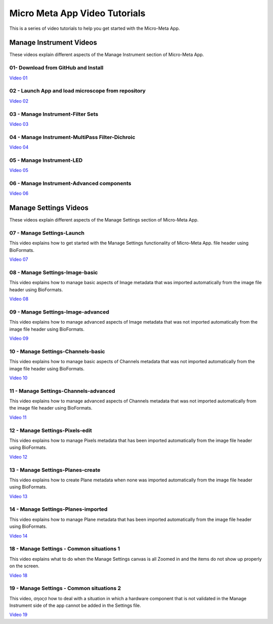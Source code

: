 ******************************
Micro Meta App Video Tutorials
******************************
This is a series of video tutorials to help you get started with the Micro-Meta App.

Manage Instrument Videos
========================
These videos explain different aspects of the Manage Instrument section of Micro-Meta App.

01- Download from GitHub and Install
------------------------------------
`Video 01 <https://vimeo.com/529609242>`_

02 - Launch App and load microscope from repository
---------------------------------------------------
`Video 02 <https://vimeo.com/529609310>`_

03 - Manage Instrument-Filter Sets
----------------------------------
`Video 03 <https://vimeo.com/529613453>`_

04 - Manage Instrument-MultiPass Filter-Dichroic
------------------------------------------------
`Video 04 <https://vimeo.com/529613530>`_

05 - Manage Instrument-LED
--------------------------
`Video 05 <https://vimeo.com/529613575>`_

06 - Manage Instrument-Advanced components
------------------------------------------
`Video 06 <https://vimeo.com/529613602>`_


Manage Settings Videos
======================
These videos explain different aspects of the Manage Settings section of Micro-Meta App.

07 - Manage Settings-Launch
---------------------------
This video explains how to get started with the Manage Settings functionality of Micro-Meta App. file header using BioFormats. 

`Video 07 <https://vimeo.com/529613658>`_

08 - Manage Settings-Image-basic
--------------------------------
This video explains how to manage basic aspects of Image metadata that was imported automatically from the image file header using BioFormats. 

`Video 08 <https://vimeo.com/529613673>`_

09 - Manage Settings-Image-advanced
-----------------------------------
This video explains how to manage advanced aspects of Image metadata that was not imported automatically from the image file header using BioFormats. 

`Video 09 <https://vimeo.com/529613687>`_

10 - Manage Settings-Channels-basic
-----------------------------------
This video explains how to manage basic aspects of Channels metadata that was not imported automatically from the image file header using BioFormats. 

`Video 10 <https://vimeo.com/529613707>`_

11 - Manage Settings-Channels-advanced
--------------------------------------
This video explains how to manage advanced aspects of Channels metadata that was not imported automatically from the image file header using BioFormats. 

`Video 11 <https://vimeo.com/529613746>`_

12 - Manage Settings-Pixels-edit
--------------------------------
This video explains how to manage Pixels metadata that has been imported automatically from the image file header using BioFormats. 

`Video 12 <https://vimeo.com/529616794>`_

13 - Manage Settings-Planes-create
----------------------------------
This video explains how to create Plane metadata when none was imported automatically from the image file header using BioFormats. 

`Video 13 <https://vimeo.com/529616806>`_

14 - Manage Settings-Planes-imported
------------------------------------
This video explains how to manage Plane metadata that has been imported automatically from the image file header using BioFormats. 

`Video 14 <https://vimeo.com/529616827>`_

18 - Manage Settings - Common situations 1
------------------------------------------
This video explains what to do when the Manage Settings canvas is all Zoomed in and the items do not show up properly on the screen.

`Video 18 <https://vimeo.com/536065810>`_

19 - Manage Settings - Common situations 2
------------------------------------------
This video, σηοςσ how to deal with a situation in which a hardware component that is not validated in the Manage Instrument side of the app cannot be added in the Settings file.

`Video 19 <https://vimeo.com/536929980>`_

